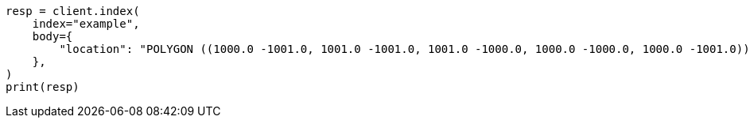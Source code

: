 // mapping/types/shape.asciidoc:214

[source, python]
----
resp = client.index(
    index="example",
    body={
        "location": "POLYGON ((1000.0 -1001.0, 1001.0 -1001.0, 1001.0 -1000.0, 1000.0 -1000.0, 1000.0 -1001.0))"
    },
)
print(resp)
----